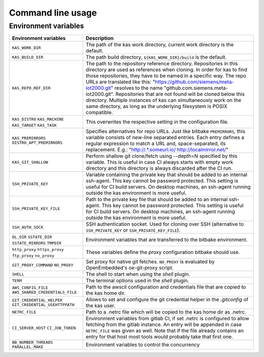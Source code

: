 Command line usage
==================

.. argparse::
    :module: kas.kas
    :func: kas_get_argparser
    :prog: kas


Environment variables
---------------------

+--------------------------+--------------------------------------------------+
| Environment variables    | Description                                      |
+==========================+==================================================+
| ``KAS_WORK_DIR``         | The path of the kas work directory, current work |
|                          | directory is the default.                        |
+--------------------------+--------------------------------------------------+
| ``KAS_BUILD_DIR``        | The path build directory,                        |
|                          | ``${KAS_WORK_DIR}/build`` is the default.        |
+--------------------------+--------------------------------------------------+
| ``KAS_REPO_REF_DIR``     | The path to the repository reference directory.  |
|                          | Repositories in this directory are used as       |
|                          | references when cloning. In order for kas to     |
|                          | find those repositories, they have to be named   |
|                          | in a specific way. The repo URLs are translated  |
|                          | like this:                                       |
|                          | "https://github.com/siemens/meta-iot2000.git"    |
|                          | resolves to the name                             |
|                          | "github.com.siemens.meta-iot2000.git".           |
|                          | Repositories that are not found will be cloned   |
|                          | below this directory. Multiple instances of kas  |
|                          | can simultaneously work on the same directory,   |
|                          | as long as the underlying filesystem is POSIX    |
|                          | compatible.                                      |
+--------------------------+--------------------------------------------------+
| ``KAS_DISTRO``           | This overwrites the respective setting in the    |
| ``KAS_MACHINE``          | configuration file.                              |
| ``KAS_TARGET``           |                                                  |
| ``KAS_TASK``             |                                                  |
+--------------------------+--------------------------------------------------+
| ``KAS_PREMIRRORS``       | Specifies alternatives for repo URLs. Just like  |
| ``DISTRO_APT_PREMIRRORS``| bitbake ``PREMIRRORS``, this variable consists   |
|                          | of new-line separated entries. Each entry        |
|                          | defines a regular expression to match a URL and, |
|                          | space-separated, its replacement. E.g.:          |
|                          | "http://.*\.someurl\.io/ http://localmirror.net/"|
+--------------------------+--------------------------------------------------+
| ``KAS_GIT_SHALLOW``      | Perform shallow git clone/fetch using --depth=N  |
|                          | specified by this variable. This is useful in    |
|                          | case CI always starts with empty work directory  |
|                          | and this directory is always discarded after the |
|                          | CI run.                                          |
+--------------------------+--------------------------------------------------+
| ``SSH_PRIVATE_KEY``      | Variable containing the private key that should  |
|                          | be added to an internal ssh-agent. This key      |
|                          | cannot be password protected. This setting is    |
|                          | useful for CI build servers. On desktop          |
|                          | machines, an ssh-agent running outside the kas   |
|                          | environment is more useful.                      |
+--------------------------+--------------------------------------------------+
| ``SSH_PRIVATE_KEY_FILE`` | Path to the private key file that should be      |
|                          | added to an internal ssh-agent. This key cannot  |
|                          | be password protected. This setting is useful    |
|                          | for CI build servers. On desktop machines, an    |
|                          | ssh-agent running outside the kas environment is |
|                          | more useful.                                     |
+--------------------------+--------------------------------------------------+
| ``SSH_AUTH_SOCK``        | SSH authentication socket. Used for cloning over |
|                          | SSH (alternative to ``SSH_PRIVATE_KEY`` or       |
|                          | ``SSH_PRIVATE_KEY_FILE``).                       |
+--------------------------+--------------------------------------------------+
| ``DL_DIR``               | Environment variables that are transferred to    |
| ``SSTATE_DIR``           | the bitbake environment.                         |
| ``SSTATE_MIRRORS``       |                                                  |
| ``TMPDIR``               |                                                  |
+--------------------------+--------------------------------------------------+
| ``http_proxy``           | These variables define the proxy configuration   |
| ``https_proxy``          | bitbake should use.                              |
| ``ftp_proxy``            |                                                  |
| ``no_proxy``             |                                                  |
+--------------------------+--------------------------------------------------+
| ``GIT_PROXY_COMMAND``    | Set proxy for native git fetches. ``NO_PROXY``   |
| ``NO_PROXY``             | is evaluated by OpenEmbedded's oe-git-proxy      |
|                          | script.                                          |
+--------------------------+--------------------------------------------------+
| ``SHELL``                | The shell to start when using the `shell`        |
|                          | plugin.                                          |
+--------------------------+--------------------------------------------------+
| ``TERM``                 | The terminal options used in the `shell` plugin. |
+--------------------------+--------------------------------------------------+
| ``AWS_CONFIG_FILE``      | Path to the awscli configuration and credentials |
| |aws_cred|               | file that are copied to the kas home dir.        |
+--------------------------+--------------------------------------------------+
| |git_cred|               | Allows to set and configure the git credential   |
|                          | helper in the `.gitconfig` of the kas user.      |
+--------------------------+--------------------------------------------------+
| ``NETRC_FILE``           | Path to a .netrc file which will be copied to    |
|                          | the kas home dir as .netrc.                      |
+--------------------------+--------------------------------------------------+
| ``CI_SERVER_HOST``       | Environment variables from gitlab CI, if set     |
| ``CI_JOB_TOKEN``         | .netrc is configured to allow fetching from      |
|                          | the gitlab instance. An entry will be appended   |
|                          | in case ``NETRC_FILE`` was given as well. Note   |
|                          | that if the file already contains an entry for   |
|                          | that host most tools would probably take that    |
|                          | first one.                                       |
+--------------------------+--------------------------------------------------+
| ``BB_NUMBER_THREADS``    | Environment variables to control the concurrency |
| ``PARALLEL_MAKE``        |                                                  |
+--------------------------+--------------------------------------------------+

.. |aws_cred| replace:: ``AWS_SHARED_CREDENTIALS_FILE``
.. |git_cred| replace:: ``GIT_CREDENTIAL_HELPER`` ``GIT_CREDENTIAL_USEHTTPPATH``
